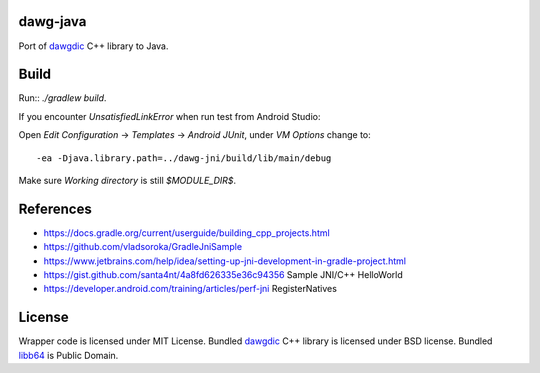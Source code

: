 dawg-java
=========

Port of dawgdic_ C++ library to Java.

Build
=====

Run:: `./gradlew build`.

If you encounter `UnsatisfiedLinkError` when run test from Android Studio:

Open `Edit Configuration` -> `Templates` -> `Android JUnit`, under `VM Options` change to::

  -ea -Djava.library.path=../dawg-jni/build/lib/main/debug

Make sure `Working directory` is still `$MODULE_DIR$`.

References
==========

- https://docs.gradle.org/current/userguide/building_cpp_projects.html
- https://github.com/vladsoroka/GradleJniSample
- https://www.jetbrains.com/help/idea/setting-up-jni-development-in-gradle-project.html
- https://gist.github.com/santa4nt/4a8fd626335e36c94356 Sample JNI/C++ HelloWorld
- https://developer.android.com/training/articles/perf-jni RegisterNatives

License
=======

Wrapper code is licensed under MIT License.
Bundled `dawgdic`_ C++ library is licensed under BSD license.
Bundled libb64_ is Public Domain.

.. _dawgdic: https://code.google.com/p/dawgdic/
.. _libb64: http://libb64.sourceforge.net/
